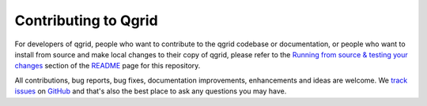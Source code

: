 Contributing to Qgrid
=======================
For developers of qgrid, people who want to contribute to the qgrid codebase or documentation, or people who want
to install from source and make local changes to their copy of qgrid, please refer to the
`Running from source & testing your changes`__ section of the `README`__ page for this repository.

All contributions, bug reports, bug fixes, documentation improvements, enhancements and ideas are welcome.
We `track issues`__ on `GitHub`__ and that's also the best place to ask any questions you may have.

__ https://github.com/quantopian/qgrid#running-from-source-testing-your-changes
__ https://github.com/quantopian/qgrid
__ https://github.com/quantopian/qgrid/issues
__ https://github.com/
